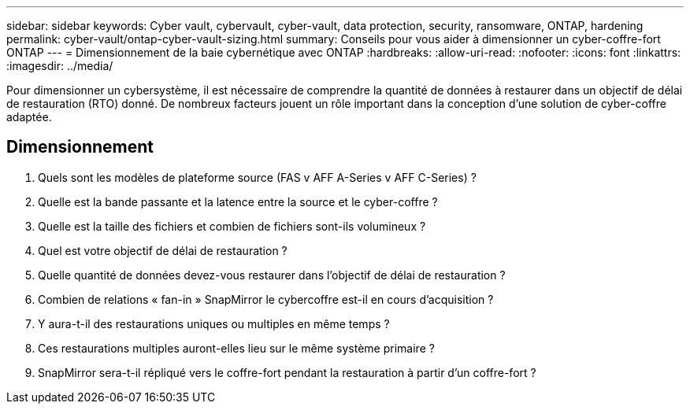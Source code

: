 ---
sidebar: sidebar 
keywords: Cyber vault, cybervault, cyber-vault, data protection, security, ransomware, ONTAP, hardening 
permalink: cyber-vault/ontap-cyber-vault-sizing.html 
summary: Conseils pour vous aider à dimensionner un cyber-coffre-fort ONTAP 
---
= Dimensionnement de la baie cybernétique avec ONTAP
:hardbreaks:
:allow-uri-read: 
:nofooter: 
:icons: font
:linkattrs: 
:imagesdir: ../media/


[role="lead"]
Pour dimensionner un cybersystème, il est nécessaire de comprendre la quantité de données à restaurer dans un objectif de délai de restauration (RTO) donné. De nombreux facteurs jouent un rôle important dans la conception d'une solution de cyber-coffre adaptée.



== Dimensionnement

. Quels sont les modèles de plateforme source (FAS v AFF A-Series v AFF C-Series) ?
. Quelle est la bande passante et la latence entre la source et le cyber-coffre ?
. Quelle est la taille des fichiers et combien de fichiers sont-ils volumineux ?
. Quel est votre objectif de délai de restauration ?
. Quelle quantité de données devez-vous restaurer dans l'objectif de délai de restauration ?
. Combien de relations « fan-in » SnapMirror le cybercoffre est-il en cours d'acquisition ?
. Y aura-t-il des restaurations uniques ou multiples en même temps ?
. Ces restaurations multiples auront-elles lieu sur le même système primaire ?
. SnapMirror sera-t-il répliqué vers le coffre-fort pendant la restauration à partir d'un coffre-fort ?

